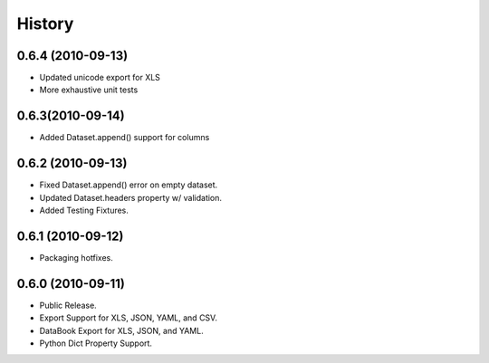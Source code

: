 History
=======

0.6.4 (2010-09-13)
------------------

* Updated unicode export for XLS
* More exhaustive unit tests

0.6.3(2010-09-14)
----------------

* Added Dataset.append() support for columns

0.6.2 (2010-09-13)
------------------
* Fixed Dataset.append() error on empty dataset.
* Updated Dataset.headers property w/ validation.
* Added Testing Fixtures.

0.6.1 (2010-09-12)
------------------

* Packaging hotfixes.


0.6.0 (2010-09-11)
------------------

* Public Release.
* Export Support for XLS, JSON, YAML, and CSV.
* DataBook Export for XLS, JSON, and YAML.
* Python Dict Property Support.

